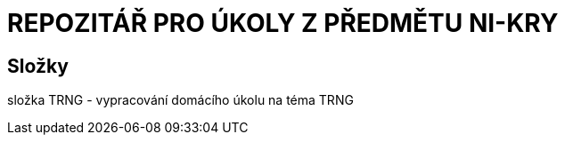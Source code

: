 # REPOZITÁŘ PRO ÚKOLY Z PŘEDMĚTU NI-KRY

## Složky

složka TRNG - vypracování domácího úkolu na téma TRNG

